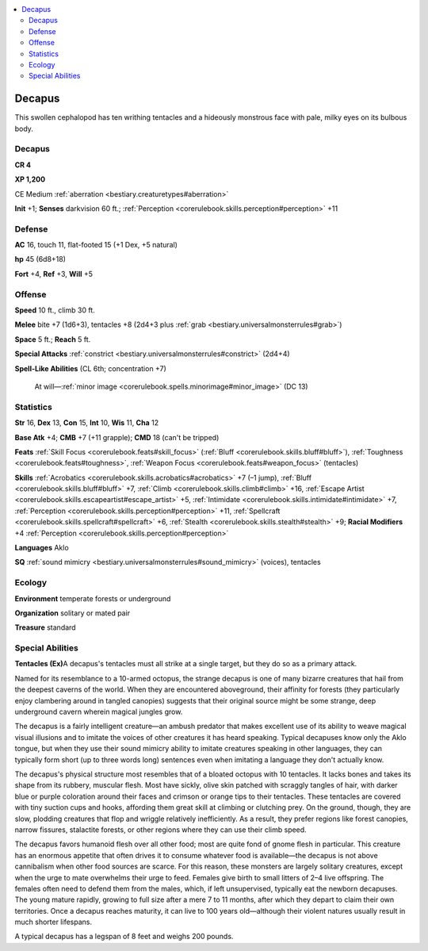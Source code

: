 
.. _`bestiary2.decapus`:

.. contents:: \ 

.. _`bestiary2.decapus#decapus`:

Decapus
********

This swollen cephalopod has ten writhing tentacles and a hideously monstrous face with pale, milky eyes on its bulbous body.

Decapus
========

**CR 4** 

\ **XP 1,200**

CE Medium :ref:`aberration <bestiary.creaturetypes#aberration>`\  

\ **Init**\  +1; \ **Senses**\  darkvision 60 ft.; :ref:`Perception <corerulebook.skills.perception#perception>`\  +11

.. _`bestiary2.decapus#defense`:

Defense
========

\ **AC**\  16, touch 11, flat-footed 15 (+1 Dex, +5 natural)

\ **hp**\  45 (6d8+18)

\ **Fort**\  +4, \ **Ref**\  +3, \ **Will**\  +5

.. _`bestiary2.decapus#offense`:

Offense
========

\ **Speed**\  10 ft., climb 30 ft.

\ **Melee**\  bite +7 (1d6+3), tentacles +8 (2d4+3 plus :ref:`grab <bestiary.universalmonsterrules#grab>`\ )

\ **Space**\  5 ft.; \ **Reach**\  5 ft.

\ **Special Attacks**\  :ref:`constrict <bestiary.universalmonsterrules#constrict>`\  (2d4+4)

\ **Spell-Like Abilities**\  (CL 6th; concentration +7)

 At will—:ref:`minor image <corerulebook.spells.minorimage#minor_image>`\  (DC 13)

.. _`bestiary2.decapus#statistics`:

Statistics
===========

\ **Str**\  16, \ **Dex**\  13, \ **Con**\  15, \ **Int**\  10, \ **Wis**\  11, \ **Cha**\  12

\ **Base Atk**\  +4; \ **CMB**\  +7 (+11 grapple); \ **CMD**\  18 (can't be tripped)

\ **Feats**\  :ref:`Skill Focus <corerulebook.feats#skill_focus>`\  (:ref:`Bluff <corerulebook.skills.bluff#bluff>`\ ), :ref:`Toughness <corerulebook.feats#toughness>`\ , :ref:`Weapon Focus <corerulebook.feats#weapon_focus>`\  (tentacles)

\ **Skills**\  :ref:`Acrobatics <corerulebook.skills.acrobatics#acrobatics>`\  +7 (–1 jump), :ref:`Bluff <corerulebook.skills.bluff#bluff>`\  +7, :ref:`Climb <corerulebook.skills.climb#climb>`\  +16, :ref:`Escape Artist <corerulebook.skills.escapeartist#escape_artist>`\  +5, :ref:`Intimidate <corerulebook.skills.intimidate#intimidate>`\  +7, :ref:`Perception <corerulebook.skills.perception#perception>`\  +11, :ref:`Spellcraft <corerulebook.skills.spellcraft#spellcraft>`\  +6, :ref:`Stealth <corerulebook.skills.stealth#stealth>`\  +9; \ **Racial Modifiers**\  +4 :ref:`Perception <corerulebook.skills.perception#perception>`

\ **Languages**\  Aklo 

\ **SQ**\  :ref:`sound mimicry <bestiary.universalmonsterrules#sound_mimicry>`\  (voices), tentacles 

.. _`bestiary2.decapus#ecology`:

Ecology
========

\ **Environment**\  temperate forests or underground

\ **Organization**\  solitary or mated pair

\ **Treasure**\  standard

.. _`bestiary2.decapus#special_abilities`:

Special Abilities
==================

\ **Tentacles (Ex)**\ A decapus's tentacles must all strike at a single target, but they do so as a primary attack.

Named for its resemblance to a 10-armed octopus, the strange decapus is one of many bizarre creatures that hail from the deepest caverns of the world. When they are encountered aboveground, their affinity for forests (they particularly enjoy clambering around in tangled canopies) suggests that their original source might be some strange, deep underground cavern wherein magical jungles grow.

The decapus is a fairly intelligent creature—an ambush predator that makes excellent use of its ability to weave magical visual illusions and to imitate the voices of other creatures it has heard speaking. Typical decapuses know only the Aklo tongue, but when they use their sound mimicry ability to imitate creatures speaking in other languages, they can typically form short (up to three words long) sentences even when imitating a language they don't actually know.

The decapus's physical structure most resembles that of a bloated octopus with 10 tentacles. It lacks bones and takes its shape from its rubbery, muscular flesh. Most have sickly, olive skin patched with scraggly tangles of hair, with darker blue or purple coloration around their faces and crimson or orange tips to their tentacles. These tentacles are covered with tiny suction cups and hooks, affording them great skill at climbing or clutching prey. On the ground, though, they are slow, plodding creatures that flop and wriggle relatively inefficiently. As a result, they prefer regions like forest canopies, narrow fissures, stalactite forests, or other regions where they can use their climb speed.

The decapus favors humanoid flesh over all other food; most are quite fond of gnome flesh in particular. This creature has an enormous appetite that often drives it to consume whatever food is available—the decapus is not above cannibalism when other food sources are scarce. For this reason, these monsters are largely solitary creatures, except when the urge to mate overwhelms their urge to feed. Females give birth to small litters of 2–4 live offspring. The females often need to defend them from the males, which, if left unsupervised, typically eat the newborn decapuses. The young mature rapidly, growing to full size after a mere 7 to 11 months, after which they depart to claim their own territories. Once a decapus reaches maturity, it can live to 100 years old—although their violent natures usually result in much shorter lifespans.

A typical decapus has a legspan of 8 feet and weighs 200 pounds.
